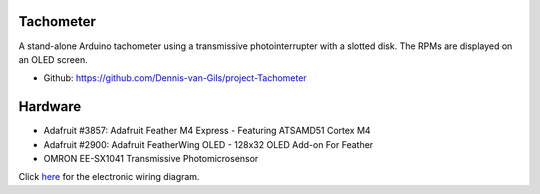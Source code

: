 .. image:: https://img.shields.io/badge/License-MIT-purple.svg
    :target: https://github.com/Dennis-van-Gils/project-Tachometer/blob/master/LICENSE.txt

Tachometer
==========

A stand-alone Arduino tachometer using a transmissive photointerrupter with a
slotted disk. The RPMs are displayed on an OLED screen.

- Github: https://github.com/Dennis-van-Gils/project-Tachometer

Hardware
========
* Adafruit #3857: Adafruit Feather M4 Express - Featuring ATSAMD51 Cortex M4
* Adafruit #2900: Adafruit FeatherWing OLED - 128x32 OLED Add-on For Feather
* OMRON EE-SX1041 Transmissive Photomicrosensor

Click `here <https://github.com/Dennis-van-Gils/project-Tachometer/blob/main/docs/schematic_diagram.pdf>`_ for the electronic wiring diagram.
